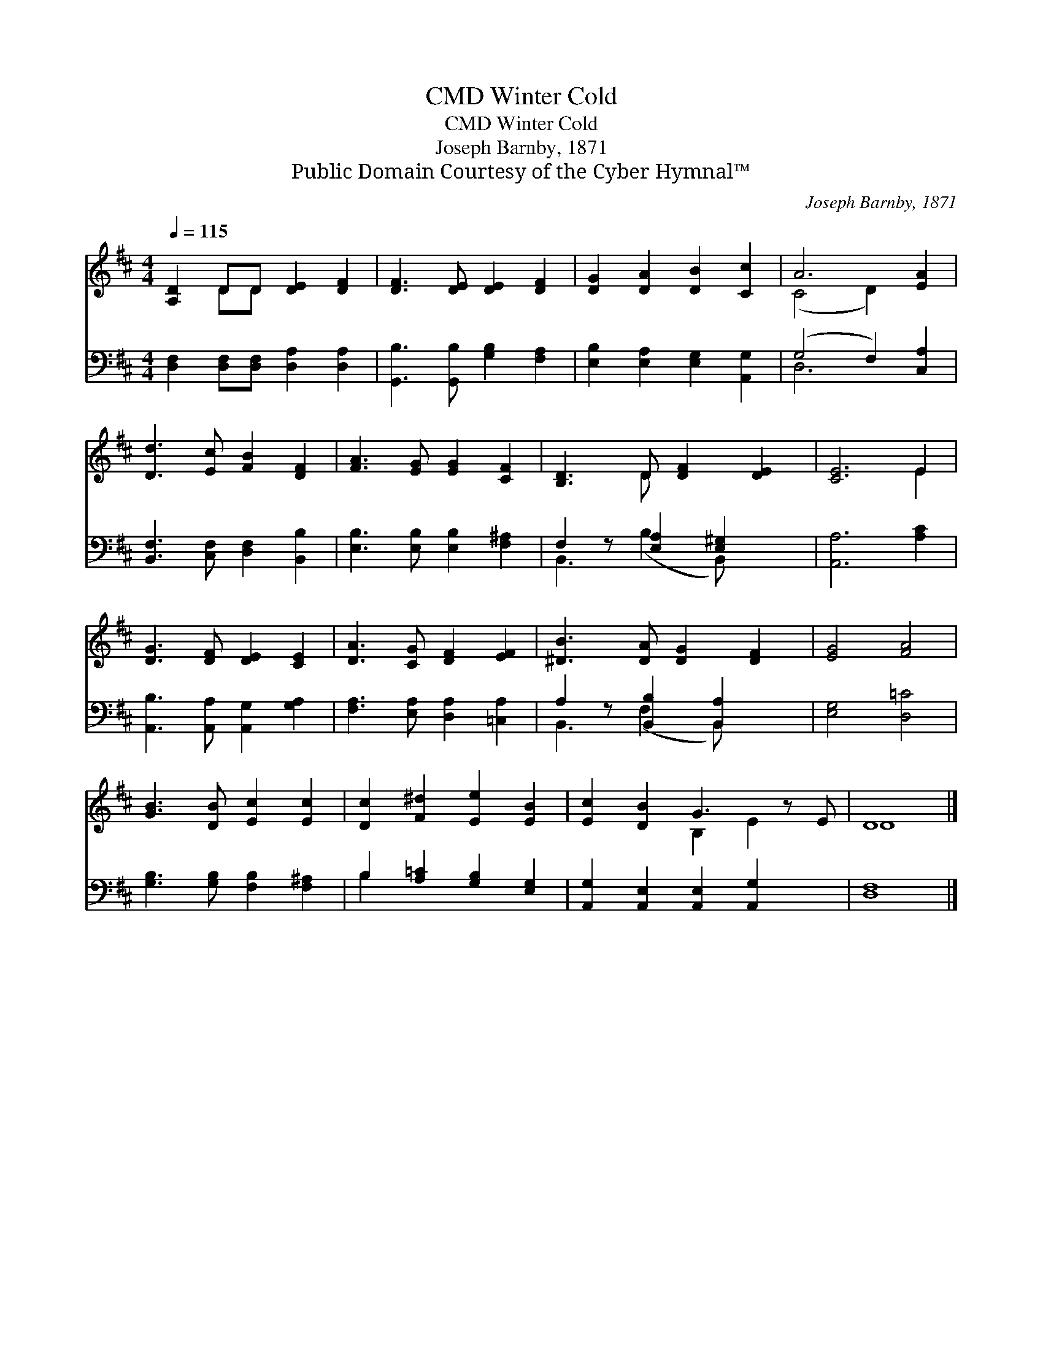 X:1
T:Winter Cold, CMD
T:Winter Cold, CMD
T:Joseph Barnby, 1871
T:Public Domain Courtesy of the Cyber Hymnal™
C:Joseph Barnby, 1871
Z:Public Domain
Z:Courtesy of the Cyber Hymnal™
%%score ( 1 2 ) ( 3 4 )
L:1/8
Q:1/4=115
M:4/4
K:D
V:1 treble 
V:2 treble 
V:3 bass 
V:4 bass 
V:1
 [A,D]2 DD [DE]2 [DF]2 | [DF]3 [DE] [DE]2 [DF]2 | [DG]2 [DA]2 [DB]2 [Cc]2 | A6 [EA]2 | %4
 [Dd]3 [Ec] [FB]2 [DF]2 | [FA]3 [EG] [EG]2 [CF]2 | [B,D]3 D [DF]2 [DE]2 | [CE]6 E2 | %8
 [DG]3 [DF] [DE]2 [CE]2 | [DA]3 [CG] [DF]2 [EF]2 | [^DB]3 [DA] [DG]2 [DF]2 | [EG]4 [FA]4 | %12
 [GB]3 [DB] [Ec]2 [Ec]2 | [Dc]2 [F^d]2 [Ee]2 [EB]2 | [Ec]2 [DB]2 G3 z E | D8 |] %16
V:2
 x2 DD x4 | x8 | x8 | (C4 D2) x2 | x8 | x8 | x3 D x4 | x6 E2 | x8 | x8 | x8 | x8 | x8 | x8 | %14
 x4 B,2 E2 x | D8 |] %16
V:3
 [D,F,]2 [D,F,][D,F,] [D,A,]2 [D,A,]2 | [G,,B,]3 [G,,B,] [G,B,]2 [F,A,]2 | %2
 [E,B,]2 [E,A,]2 [E,G,]2 [A,,G,]2 | (G,4 F,2) [C,A,]2 | [B,,F,]3 [C,F,] [D,F,]2 [B,,B,]2 | %5
 [E,B,]3 [E,B,] [E,B,]2 [F,^A,]2 | F,2 z [E,A,]2 [E,^G,]2 x | [A,,A,]6 [A,C]2 | %8
 [A,,B,]3 [A,,A,] [A,,G,]2 [G,A,]2 | [F,A,]3 [E,A,] [D,A,]2 [=C,A,]2 | A,2 z [B,,B,]2 [B,,A,]2 x | %11
 [E,G,]4 [D,=C]4 | [G,B,]3 [G,B,] [F,B,]2 [F,^A,]2 | B,2 [A,=C]2 [G,B,]2 [E,G,]2 | %14
 [A,,G,]2 [A,,E,]2 [A,,E,]2 [A,,G,]2 x | [D,F,]8 |] %16
V:4
 x8 | x8 | x8 | D,6 x2 | x8 | x8 | B,,3 (B,2 B,,) x2 | x8 | x8 | x8 | B,,3 (F,2 B,,) x2 | x8 | x8 | %13
 B,2 x6 | x9 | x8 |] %16

